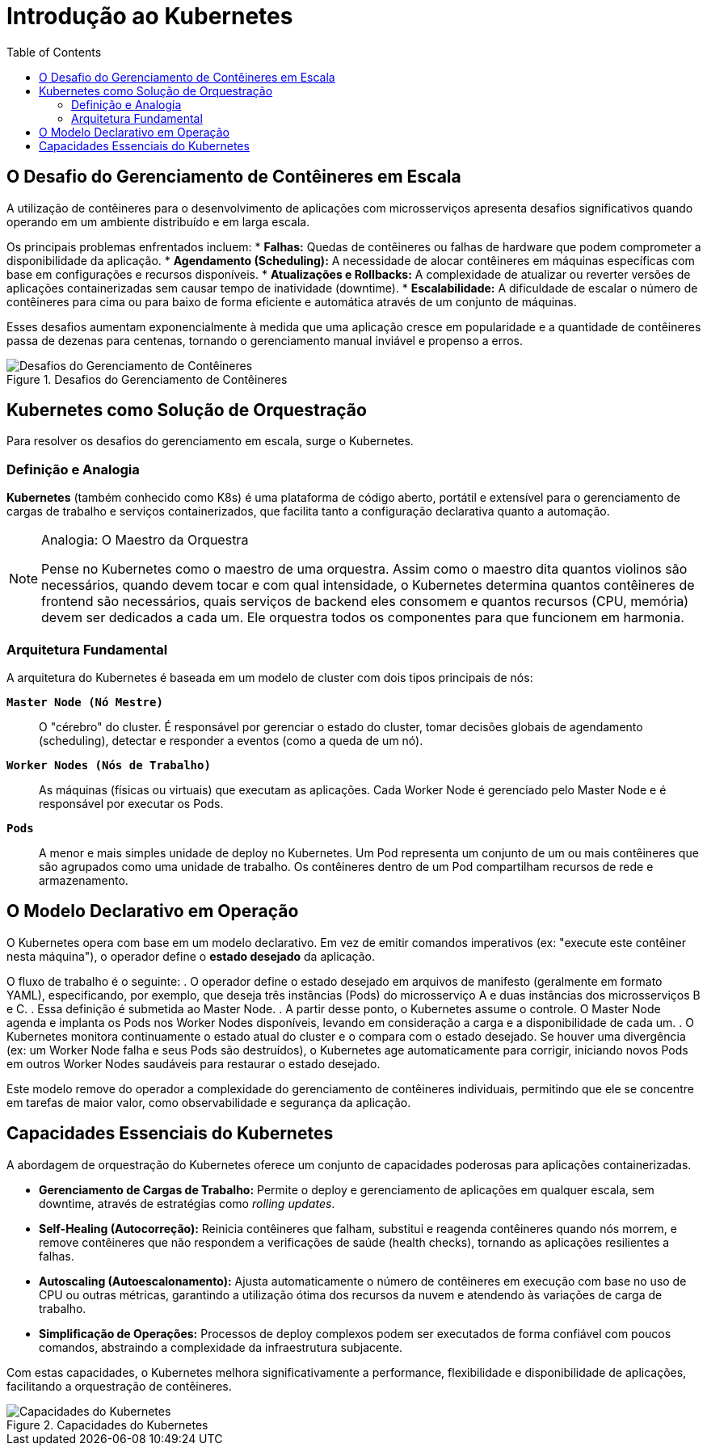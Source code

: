 = Introdução ao Kubernetes
:toc:
:icons: font

== O Desafio do Gerenciamento de Contêineres em Escala

A utilização de contêineres para o desenvolvimento de aplicações com microsserviços apresenta desafios significativos quando operando em um ambiente distribuído e em larga escala.

Os principais problemas enfrentados incluem:
* *Falhas:* Quedas de contêineres ou falhas de hardware que podem comprometer a disponibilidade da aplicação.
* *Agendamento (Scheduling):* A necessidade de alocar contêineres em máquinas específicas com base em configurações e recursos disponíveis.
* *Atualizações e Rollbacks:* A complexidade de atualizar ou reverter versões de aplicações containerizadas sem causar tempo de inatividade (downtime).
* *Escalabilidade:* A dificuldade de escalar o número de contêineres para cima ou para baixo de forma eficiente e automática através de um conjunto de máquinas.

Esses desafios aumentam exponencialmente à medida que uma aplicação cresce em popularidade e a quantidade de contêineres passa de dezenas para centenas, tornando o gerenciamento manual inviável e propenso a erros.

image::images/image21.png[alt="Desafios do Gerenciamento de Contêineres", title="Desafios do Gerenciamento de Contêineres"]

== Kubernetes como Solução de Orquestração

Para resolver os desafios do gerenciamento em escala, surge o Kubernetes.

=== Definição e Analogia

*Kubernetes* (também conhecido como K8s) é uma plataforma de código aberto, portátil e extensível para o gerenciamento de cargas de trabalho e serviços containerizados, que facilita tanto a configuração declarativa quanto a automação.

[NOTE]
====
.Analogia: O Maestro da Orquestra
Pense no Kubernetes como o maestro de uma orquestra. Assim como o maestro dita quantos violinos são necessários, quando devem tocar e com qual intensidade, o Kubernetes determina quantos contêineres de frontend são necessários, quais serviços de backend eles consomem e quantos recursos (CPU, memória) devem ser dedicados a cada um. Ele orquestra todos os componentes para que funcionem em harmonia.
====

=== Arquitetura Fundamental

A arquitetura do Kubernetes é baseada em um modelo de cluster com dois tipos principais de nós:

*`Master Node (Nó Mestre)`*::
O "cérebro" do cluster. É responsável por gerenciar o estado do cluster, tomar decisões globais de agendamento (scheduling), detectar e responder a eventos (como a queda de um nó).

*`Worker Nodes (Nós de Trabalho)`*::
As máquinas (físicas ou virtuais) que executam as aplicações. Cada Worker Node é gerenciado pelo Master Node e é responsável por executar os Pods.

*`Pods`*::
A menor e mais simples unidade de deploy no Kubernetes. Um Pod representa um conjunto de um ou mais contêineres que são agrupados como uma unidade de trabalho. Os contêineres dentro de um Pod compartilham recursos de rede e armazenamento.

== O Modelo Declarativo em Operação

O Kubernetes opera com base em um modelo declarativo. Em vez de emitir comandos imperativos (ex: "execute este contêiner nesta máquina"), o operador define o *estado desejado* da aplicação.

O fluxo de trabalho é o seguinte:
. O operador define o estado desejado em arquivos de manifesto (geralmente em formato YAML), especificando, por exemplo, que deseja três instâncias (Pods) do microsserviço A e duas instâncias dos microsserviços B e C.
. Essa definição é submetida ao Master Node.
. A partir desse ponto, o Kubernetes assume o controle. O Master Node agenda e implanta os Pods nos Worker Nodes disponíveis, levando em consideração a carga e a disponibilidade de cada um.
. O Kubernetes monitora continuamente o estado atual do cluster e o compara com o estado desejado. Se houver uma divergência (ex: um Worker Node falha e seus Pods são destruídos), o Kubernetes age automaticamente para corrigir, iniciando novos Pods em outros Worker Nodes saudáveis para restaurar o estado desejado.

Este modelo remove do operador a complexidade do gerenciamento de contêineres individuais, permitindo que ele se concentre em tarefas de maior valor, como observabilidade e segurança da aplicação.

== Capacidades Essenciais do Kubernetes

A abordagem de orquestração do Kubernetes oferece um conjunto de capacidades poderosas para aplicações containerizadas.

* *Gerenciamento de Cargas de Trabalho:* Permite o deploy e gerenciamento de aplicações em qualquer escala, sem downtime, através de estratégias como _rolling updates_.
* *Self-Healing (Autocorreção):* Reinicia contêineres que falham, substitui e reagenda contêineres quando nós morrem, e remove contêineres que não respondem a verificações de saúde (health checks), tornando as aplicações resilientes a falhas.
* *Autoscaling (Autoescalonamento):* Ajusta automaticamente o número de contêineres em execução com base no uso de CPU ou outras métricas, garantindo a utilização ótima dos recursos da nuvem e atendendo às variações de carga de trabalho.
* *Simplificação de Operações:* Processos de deploy complexos podem ser executados de forma confiável com poucos comandos, abstraindo a complexidade da infraestrutura subjacente.

Com estas capacidades, o Kubernetes melhora significativamente a performance, flexibilidade e disponibilidade de aplicações, facilitando a orquestração de contêineres.

image::images/image22.png[alt="Capacidades do Kubernetes", title="Capacidades do Kubernetes"]